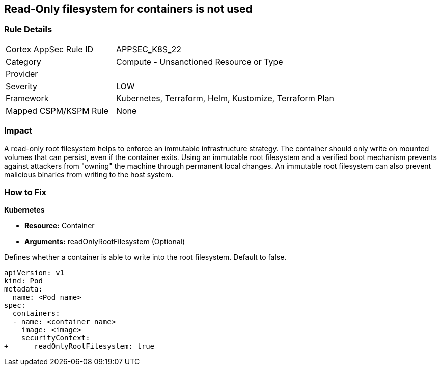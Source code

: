 == Read-Only filesystem for containers is not used
// Read-Only filesystem for containers not used
// Suggest: Container root filesystem mutable


=== Rule Details

[cols="1,2"]
|===
|Cortex AppSec Rule ID |APPSEC_K8S_22
|Category |Compute - Unsanctioned Resource or Type
|Provider |
|Severity |LOW
|Framework |Kubernetes, Terraform, Helm, Kustomize, Terraform Plan
|Mapped CSPM/KSPM Rule |None
|===


=== Impact
A read-only root filesystem helps to enforce an immutable infrastructure strategy.
The container should only write on mounted volumes that can persist, even if the container exits.
Using an immutable root filesystem and a verified boot mechanism prevents against attackers from "owning" the machine through permanent local changes.
An immutable root filesystem can also prevent malicious binaries from writing to the host system.

=== How to Fix


*Kubernetes* 


* *Resource:* Container
* *Arguments:* readOnlyRootFilesystem (Optional)

Defines whether a container is able to write into the root filesystem.
Default to false.


[source,yaml]
----
apiVersion: v1
kind: Pod
metadata:
  name: <Pod name>
spec:
  containers:
  - name: <container name>
    image: <image>
    securityContext:
+      readOnlyRootFilesystem: true
----

